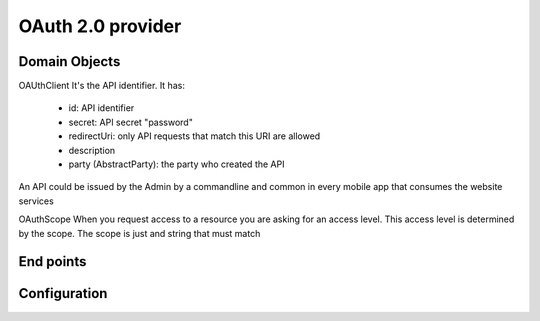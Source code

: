 OAuth 2.0 provider
============================

Domain Objects
------------------------
OAUthClient
It's the API identifier. It has:

 - id: API identifier
 - secret: API secret "password"
 - redirectUri: only API requests that match this URI are allowed
 - description
 - party (AbstractParty): the party who created the API

An API could be issued by the Admin by a commandline and common in every mobile app that consumes the website services

OAuthScope
When you request access to a resource you are asking for an access level. This access level is determined by the scope.
The scope is just and string that must match

End points
-------------------------


Configuration
-------------------------